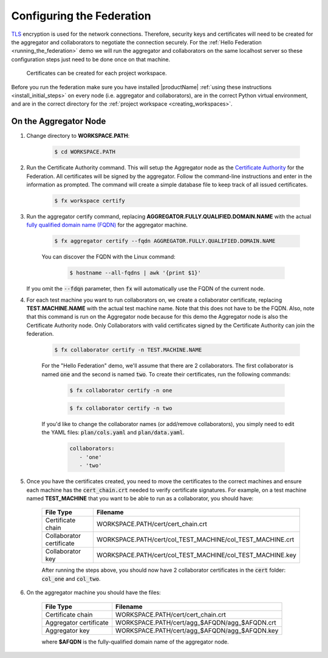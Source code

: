 .. # Copyright (C) 2020 Intel Corporation
.. # Licensed subject to the terms of the separately executed evaluation license agreement between Intel Corporation and you.

**************************
Configuring the Federation
**************************

`TLS <https://en.wikipedia.org/wiki/Transport_Layer_Security>`_ encryption is
used for the network connections.
Therefore, security keys and certificates will need to be created for the
aggregator and collaborators
to negotiate the connection securely. For the :ref:`Hello Federation <running_the_federation>` demo
we will run the aggregator and collaborators on the same localhost server
so these configuration steps just need to be done once on that machine.

    .. note::
    
    Certificates can be created for each project workspace.

.. _install_certs:

Before you run the federation make sure you have installed |productName| 
:ref:`using these instructions <install_initial_steps>` on every node (i.e. aggregator and collaborators), 
are in the correct Python virtual environment, and are in the correct directory for the :ref:`project workspace <creating_workspaces>`.


On the Aggregator Node
######################

1. Change directory to **WORKSPACE.PATH**:

    .. code-block:: console
    
       $ cd WORKSPACE.PATH

2. Run the Certificate Authority command. This will setup the Aggregator node as the `Certificate Authority <https://en.wikipedia.org/wiki/Certificate_authority>`_ for the Federation. All certificates will be signed by the aggregator. Follow the command-line instructions and enter in the information as prompted. The command will create a simple database file to keep track of all issued certificates. 

    .. code-block:: console
    
       $ fx workspace certify

3. Run the aggregator certify command, replacing **AGGREGATOR.FULLY.QUALIFIED.DOMAIN.NAME** with the actual `fully qualified domain name (FQDN) <https://en.wikipedia.org/wiki/Fully_qualified_domain_name>`_ for the aggregator machine.

    .. code-block:: console
    
       $ fx aggregator certify --fqdn AGGREGATOR.FULLY.QUALIFIED.DOMAIN.NAME
       
    .. note::
    
    You can discover the FQDN with the Linux command:
    
        .. code-block:: console
        
           $ hostname --all-fqdns | awk '{print $1}'
           
   If you omit the :code:`--fdqn` parameter, then :code:`fx` will automatically use the FQDN of the current node.
           

4. For each test machine you want to run collaborators on, we create a collaborator certificate, replacing **TEST.MACHINE.NAME** with the actual test machine name. Note that this does not have to be the FQDN. Also, note that this command is run on the Aggregator node because for this demo the Aggregator node is also the Certificate Authority node. Only Collaborators with valid certificates signed by the Certificate Authority can join the federation.

    .. code-block:: console
    
       $ fx collaborator certify -n TEST.MACHINE.NAME
       
    For the "Hello Federation" demo, we'll assume that there are 2 collaborators. The first collaborator is named :code:`one` and the second is named :code:`two`. To create their certificates, run the following commands:
        
        .. code-block:: console
        
           $ fx collaborator certify -n one
           
        .. code-block:: console
        
           $ fx collaborator certify -n two
           
       
    If you'd like to change the collaborator names (or add/remove collaborators), you simply need to edit the YAML files: :code:`plan/cols.yaml` and :code:`plan/data.yaml`. 
    
        .. code-block:: yaml
        
           collaborators:
              - 'one'
              - 'two'

5. Once you have the certificates created, you need to move the certificates to the correct machines and ensure each machine has the :code:`cert_chain.crt` needed to verify certificate signatures. For example, on a test machine named **TEST_MACHINE** that you want to be able to run as a collaborator, you should have:

    +---------------------------+--------------------------------------------------------------+
    | File Type                 | Filename                                                     |
    +===========================+==============================================================+
    | Certificate chain         | WORKSPACE.PATH/cert/cert_chain.crt                           |
    +---------------------------+--------------------------------------------------------------+
    | Collaborator certificate  | WORKSPACE.PATH/cert/col_TEST_MACHINE/col_TEST_MACHINE.crt    |
    +---------------------------+--------------------------------------------------------------+
    | Collaborator key          | WORKSPACE.PATH/cert/col_TEST_MACHINE/col_TEST_MACHINE.key    |
    +---------------------------+--------------------------------------------------------------+
    
    After running the steps above, you should now have 2 collaborator certificates in the :code:`cert` folder: :code:`col_one` and :code:`col_two`.

6. On the aggregator machine you should have the files:

    +---------------------------+--------------------------------------------------+
    | File Type                 | Filename                                         |
    +===========================+==================================================+
    | Certificate chain         | WORKSPACE.PATH/cert/cert_chain.crt               |
    +---------------------------+--------------------------------------------------+
    | Aggregator certificate    | WORKSPACE.PATH/cert/agg_$AFQDN/agg_$AFQDN.crt    |
    +---------------------------+--------------------------------------------------+
    | Aggregator key            | WORKSPACE.PATH/cert/agg_$AFQDN/agg_$AFQDN.key    |
    +---------------------------+--------------------------------------------------+
    
    where **$AFQDN** is the fully-qualified domain name of the aggregator node.

